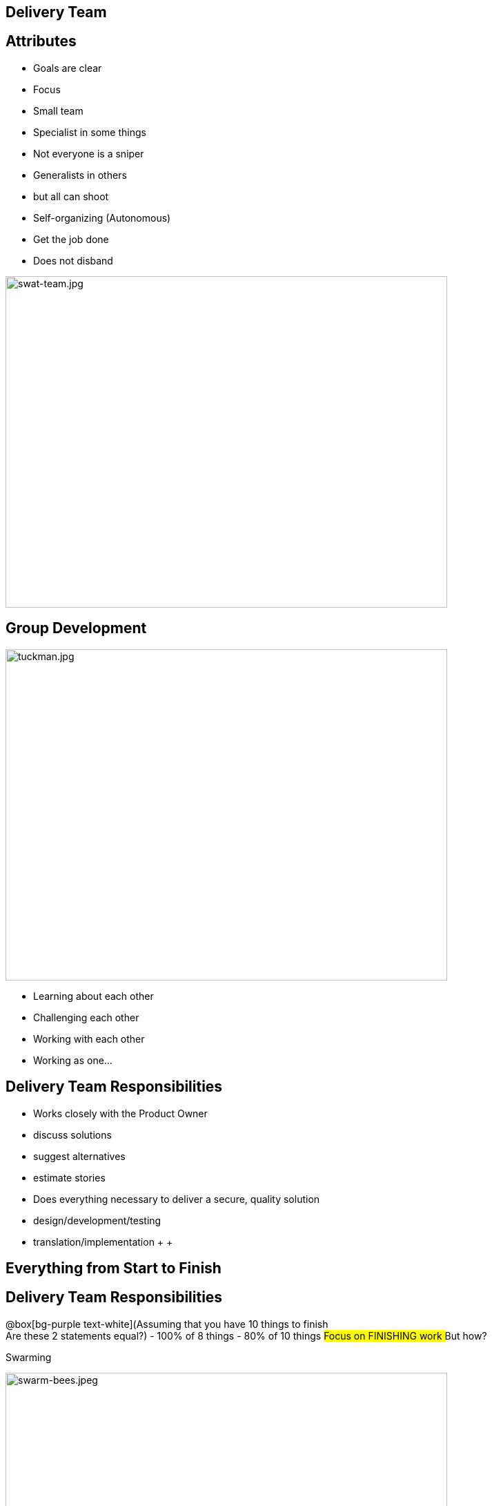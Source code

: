 ## Delivery Team
ifndef::imagesdir[:imagesdir: images]
:revealjs_theme: solarized
:revealjs_hash: true
:tip-caption: 💡
[.columns]

[.columns]
## Attributes
// @snap[west text-08 span-55 text-left]
[%step]
- Goals are clear
- Focus
- Small team
- Specialist in some things
  - Not everyone is a sniper
- Generalists in others
  - but all can shoot
- Self-organizing (Autonomous)
- Get the job done
- Does not disband
// @snapend
[.column.is-one-third]

image::swat-team.jpg[swat-team.jpg,640,480]


[.columns]
## Group Development
[.column.is-one-third]

image::tuckman.jpg[tuckman.jpg,640,480]
// @snap[east text-05 span-27 text-left fragment]
- Learning about each other
- Challenging each other
- Working with each other
- Working as one...
// @snapend


[.columns]
## Delivery Team Responsibilities
// @snap[midpoint text-08 span-90 text-left ]
- Works closely with the Product Owner
  - discuss solutions
  - suggest alternatives
  - estimate stories
- Does everything necessary to deliver a secure, quality solution   
    - design/development/testing
    - translation/implementation
 +
 +

// @snapend

// @snap[south span-95 text-center fragment]
## Everything from Start to Finish
// @snapend

[.columns]
## Delivery Team Responsibilities
// @snap[midpoint span-80 text-center]
@box[bg-purple text-white](Assuming that you have 10 things to finish +
Are these 2 statements equal?)
- 100% of 8 things
- 80% of 10 things
// @snapend
// @snap[south span-60 text-center fragment]
## Focus on FINISHING work
## But how?
// @snapend

[.columns]
Swarming
[.column.is-one-third]

image::swarm-bees.jpeg[swarm-bees.jpeg,640,480]
// @snap[east span-35 text-center]
[%step]
- Put more than one person on a story
- Only possible if you break a story down into tasks.
- And possibly break those tasks down into sub-tasks
// @snapend

---?image=assets/img/t-shaped.png&size=contain&color=linear-gradient(to left, #56ccf2, #2f80ed)
## T-Shaped Skills

[.columns]
## Acquiring T-Shaped skills
[.column.is-one-third]

image::panic-zone.png[panic-zone.png,640,480]

[.columns]
## Summary of T-Shaped skills
// @snap[north span-65 text-left]
 +
 +

- Everybody can do everything
// @snapend


// @snap[north span-65 text-left fragment]
 +
 +

- ~~Everybody can do everything~~
- Very few things can be done by only one person
// @snapend


[.columns]
## Specialization Issues
- Creates dependencies between tasks
  - Creates handoffs
- Dependencies on individuals
- Prioritization by skill and not ROI


[.columns]
## Utilization
// @snap[west span-40 text-left text-08]
- Focus should be on effectiveness
- Slack time is important
// @snapend
[.column.is-one-third]

image::fire-women.jpg[fire-women.jpg,640,480]

// @snap[south span-100 fragment text-06]
@quote[Slack: Getting Past Burnout, Busywork, and the Myth of Total Efficiency](Tom Demarco)
// @snapend


